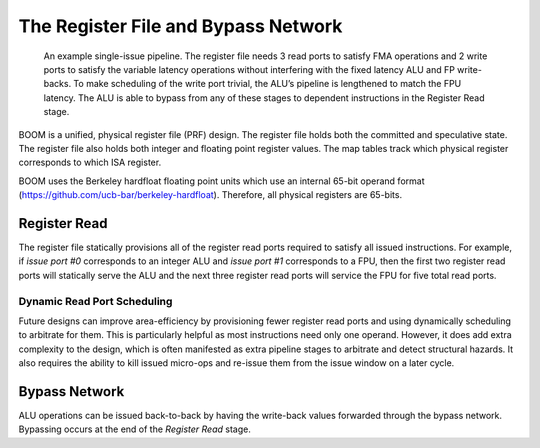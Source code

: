 The Register File and Bypass Network
====================================

.. _simple-boom-pipeline:
.. figure:: /figures/simple_boom_pipeline.png
    :alt: Single Issue Pipeline

    An example single-issue pipeline. The register file needs 3 read ports to satisfy FMA operations
    and 2 write ports to satisfy the variable latency operations without interfering with the fixed latency ALU
    and FP write-backs. To make scheduling of the write port trivial, the ALU’s pipeline is lengthened to match
    the FPU latency. The ALU is able to bypass from any of these stages to dependent instructions in the
    Register Read stage.


BOOM is a unified, physical register file (PRF) design. The register
file holds both the committed and speculative state. The register file
also holds both integer and floating point register values. The map
tables track which physical register corresponds to which ISA register.

BOOM uses the Berkeley hardfloat floating point units which use an
internal 65-bit operand format
(https://github.com/ucb-bar/berkeley-hardfloat). Therefore, all physical
registers are 65-bits.

Register Read
-------------

The register file statically provisions all of the register read ports
required to satisfy all issued instructions. For example, if *issue port
#0* corresponds to an integer ALU and *issue port #1* corresponds to a
FPU, then the first two register read ports will statically serve the
ALU and the next three register read ports will service the FPU for five
total read ports.

Dynamic Read Port Scheduling
~~~~~~~~~~~~~~~~~~~~~~~~~~~~

Future designs can improve area-efficiency by provisioning fewer
register read ports and using dynamically scheduling to arbitrate for
them. This is particularly helpful as most instructions need only one
operand. However, it does add extra complexity to the design, which is
often manifested as extra pipeline stages to arbitrate and detect
structural hazards. It also requires the ability to kill issued
micro-ops and re-issue them from the issue window on a later cycle.

Bypass Network
--------------

ALU operations can be issued back-to-back by having the write-back
values forwarded through the bypass network. Bypassing occurs at the end
of the *Register Read* stage.
